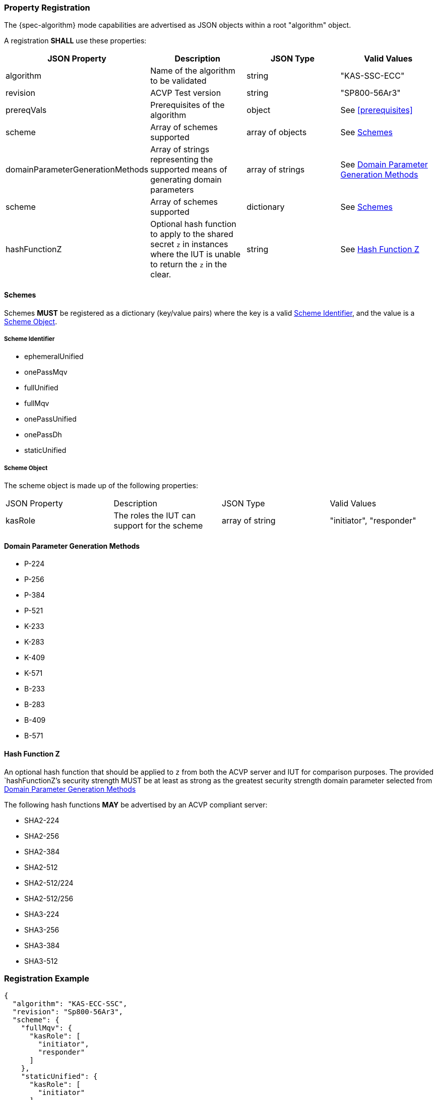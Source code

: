 [#properties]
=== Property Registration

The {spec-algorithm} mode capabilities are advertised as JSON objects within a root "algorithm" object.

A registration *SHALL* use these properties:

|===
| JSON Property | Description | JSON Type | Valid Values

| algorithm | Name of the algorithm to be validated | string | "KAS-SSC-ECC"
| revision | ACVP Test version | string | "SP800-56Ar3"
| prereqVals | Prerequisites of the algorithm | object | See <<prerequisites>>
| scheme | Array of schemes supported | array of objects | See <<scheme>>
| domainParameterGenerationMethods | Array of strings representing the supported means of generating domain parameters | array of strings | See <<domainParameterGenerationMethods>>
| scheme | Array of schemes supported | dictionary | See <<scheme>>
| hashFunctionZ | Optional hash function to apply to the shared secret `z` in instances where the IUT is unable to return the `z` in the clear. | string | See <<hashFunctionZ>>
|===

[#scheme]
==== Schemes

Schemes *MUST* be registered as a dictionary (key/value pairs) where the key is a valid <<schemeId>>, and the value is a <<schemeObject>>.

[#schemeId]
===== Scheme Identifier

* ephemeralUnified
* onePassMqv
* fullUnified
* fullMqv
* onePassUnified
* onePassDh
* staticUnified

[#schemeObject]
===== Scheme Object

The scheme object is made up of the following properties:

|===
| JSON Property | Description | JSON Type | Valid Values
| kasRole | The roles the IUT can support for the scheme | array of string | "initiator", "responder" |
|===

[#domainParameterGenerationMethods]
==== Domain Parameter Generation Methods

* P-224
* P-256
* P-384
* P-521
* K-233
* K-283
* K-409
* K-571
* B-233
* B-283
* B-409
* B-571

[#hashFunctionZ]
==== Hash Function Z

An optional hash function that should be applied to `z` from both the ACVP server and IUT for comparison purposes.  The provided `hashFunctionZ`'s security strength MUST be at least as strong as the greatest security strength domain parameter selected from <<domainParameterGenerationMethods>>

The following hash functions *MAY* be advertised by an ACVP compliant server:

* SHA2-224
* SHA2-256
* SHA2-384
* SHA2-512
* SHA2-512/224
* SHA2-512/256
* SHA3-224
* SHA3-256
* SHA3-384
* SHA3-512

=== Registration Example

[source,json]
----
{
  "algorithm": "KAS-ECC-SSC",
  "revision": "Sp800-56Ar3",
  "scheme": {
    "fullMqv": {
      "kasRole": [
        "initiator",
        "responder"
      ]
    },
    "staticUnified": {
      "kasRole": [
        "initiator"
      ]
    }
  },
  "domainParameterGenerationMethods": [
    "K-233"
  ],
  "hashFunctionZ": "SHA3-512"
}
----